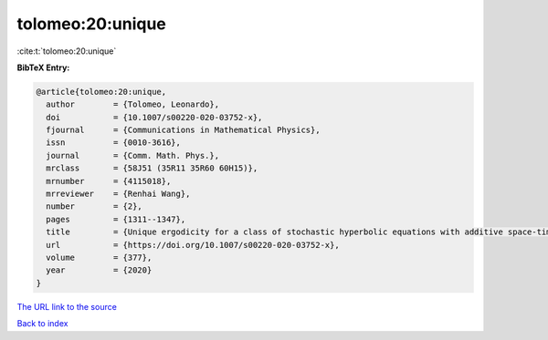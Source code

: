 tolomeo:20:unique
=================

:cite:t:`tolomeo:20:unique`

**BibTeX Entry:**

.. code-block:: bibtex

   @article{tolomeo:20:unique,
     author        = {Tolomeo, Leonardo},
     doi           = {10.1007/s00220-020-03752-x},
     fjournal      = {Communications in Mathematical Physics},
     issn          = {0010-3616},
     journal       = {Comm. Math. Phys.},
     mrclass       = {58J51 (35R11 35R60 60H15)},
     mrnumber      = {4115018},
     mrreviewer    = {Renhai Wang},
     number        = {2},
     pages         = {1311--1347},
     title         = {Unique ergodicity for a class of stochastic hyperbolic equations with additive space-time white noise},
     url           = {https://doi.org/10.1007/s00220-020-03752-x},
     volume        = {377},
     year          = {2020}
   }

`The URL link to the source <https://doi.org/10.1007/s00220-020-03752-x>`__


`Back to index <../By-Cite-Keys.html>`__

